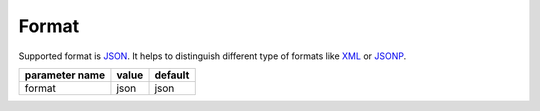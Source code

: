 Format
------

Supported format is `JSON <http://en.wikipedia.org/wiki/JSON>`_. It helps to distinguish different type of formats like `XML <http://en.wikipedia.org/wiki/XML>`_ or `JSONP <http://en.wikipedia.org/wiki/JSONP>`_.


+------------------+-------+---------+
| parameter name   | value | default |
+==================+=======+=========+
|format            | json  | json    | 
+------------------+-------+---------+


